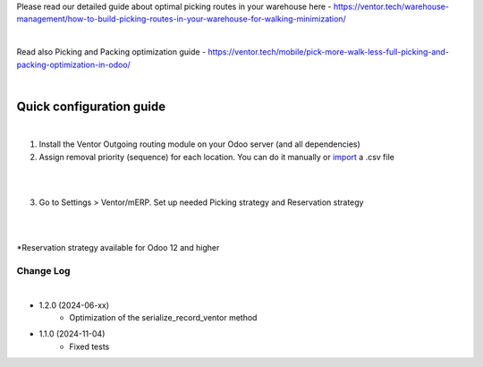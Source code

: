 Please read our detailed guide about optimal picking routes in your warehouse here - https://ventor.tech/warehouse-management/how-to-build-picking-routes-in-your-warehouse-for-walking-minimization/

|

Read also Picking and Packing optimization guide - https://ventor.tech/mobile/pick-more-walk-less-full-picking-and-packing-optimization-in-odoo/

|

==========================
 Quick configuration guide
==========================

|

1. Install the Ventor Outgoing routing module on your Odoo server (and all dependencies)
2. Assign removal priority (sequence) for each location. You can do it manually or `import <https://ventor.tech/warehouse-management/how-to-build-picking-routes-in-your-warehouse-for-walking-minimization/#upload-route>`_ a .csv file

|

.. image:: images/image7.png
   :width: 800px

|

3. Go to Settings > Ventor/mERP. Set up needed Picking strategy and Reservation strategy

|

.. image:: images/image8.png
   :width: 800px

|

\*Reservation strategy available for Odoo 12 and higher

Change Log
##########

|

* 1.2.0 (2024-06-xx)
    - Optimization of the serialize_record_ventor method

* 1.1.0 (2024-11-04)
    - Fixed tests
